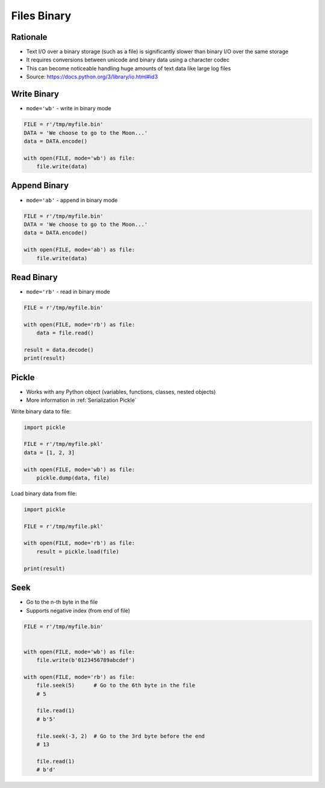 Files Binary
============


Rationale
---------
* Text I/O over a binary storage (such as a file) is significantly slower than binary I/O over the same storage
* It requires conversions between unicode and binary data using a character codec
* This can become noticeable handling huge amounts of text data like large log files
* Source: https://docs.python.org/3/library/io.html#id3


Write Binary
------------
* ``mode='wb'`` - write in binary mode

.. code-block:: python

    FILE = r'/tmp/myfile.bin'
    DATA = 'We choose to go to the Moon...'
    data = DATA.encode()

    with open(FILE, mode='wb') as file:
        file.write(data)


Append Binary
-------------
* ``mode='ab'`` - append in binary mode

.. code-block:: python

    FILE = r'/tmp/myfile.bin'
    DATA = 'We choose to go to the Moon...'
    data = DATA.encode()

    with open(FILE, mode='ab') as file:
        file.write(data)


Read Binary
-----------
* ``mode='rb'`` - read in binary mode

.. code-block:: python

    FILE = r'/tmp/myfile.bin'

    with open(FILE, mode='rb') as file:
        data = file.read()

    result = data.decode()
    print(result)


Pickle
------
* Works with any Python object (variables, functions, classes, nested objects)
* More information in :ref:`Serialization Pickle`

Write binary data to file:

.. code-block:: python

    import pickle

    FILE = r'/tmp/myfile.pkl'
    data = [1, 2, 3]

    with open(FILE, mode='wb') as file:
        pickle.dump(data, file)

Load binary data from file:

.. code-block:: python

    import pickle

    FILE = r'/tmp/myfile.pkl'

    with open(FILE, mode='rb') as file:
        result = pickle.load(file)

    print(result)


Seek
----
* Go to the n-th byte in the file
* Supports negative index (from end of file)

.. code-block:: python

    FILE = r'/tmp/myfile.bin'


    with open(FILE, mode='wb') as file:
        file.write(b'0123456789abcdef')

    with open(FILE, mode='rb') as file:
        file.seek(5)      # Go to the 6th byte in the file
        # 5

        file.read(1)
        # b'5'

        file.seek(-3, 2)  # Go to the 3rd byte before the end
        # 13

        file.read(1)
        # b'd'
